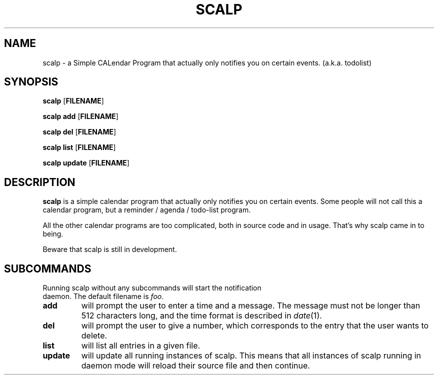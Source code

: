 .TH SCALP 1
.SH NAME
scalp \- a Simple CALendar Program that actually only notifies you on certain events.
(a.k.a. todolist)
.SH SYNOPSIS
.B scalp
.OP FILENAME
.PP
.B scalp add
.OP FILENAME
.PP
.B scalp del
.OP FILENAME
.PP
.B scalp list
.OP FILENAME
.PP
.B scalp update
.OP FILENAME
.SH DESCRIPTION
.B scalp
is a simple calendar program that actually only notifies you on certain events.
Some people will not call this a calendar program, but a reminder / agenda /
todo-list program.
.PP
All the other calendar programs are too complicated, both in source code and in usage.
That's why scalp came in to being.
.PP
Beware that scalp is still in development.
.SH SUBCOMMANDS
.TP
Running scalp without any subcommands will start the notification daemon. The default filename is \fIfoo\fP.
.TP
.B add
will prompt the user to enter a time and a message. The message must not be longer than 512 characters long, and the time format is described in \fIdate\fP(1).
.TP
.B del
will prompt the user to give a number, which corresponds to the entry that the user wants to delete.
.TP
.B list
will list all entries in a given file.
.TP
.B update
will update all running instances of scalp. This means that all instances of scalp running in daemon mode will reload their source file and then continue.
